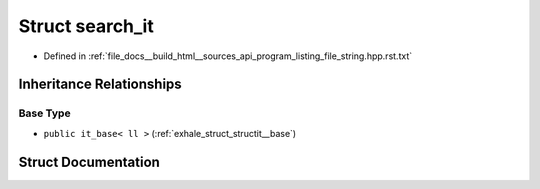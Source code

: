 .. _exhale_struct_structsearch__it:

Struct search_it
================

- Defined in :ref:`file_docs__build_html__sources_api_program_listing_file_string.hpp.rst.txt`


Inheritance Relationships
-------------------------

Base Type
*********

- ``public it_base< ll >`` (:ref:`exhale_struct_structit__base`)


Struct Documentation
--------------------


.. doxygenstruct:: search_it
   :members:
   :protected-members:
   :undoc-members: